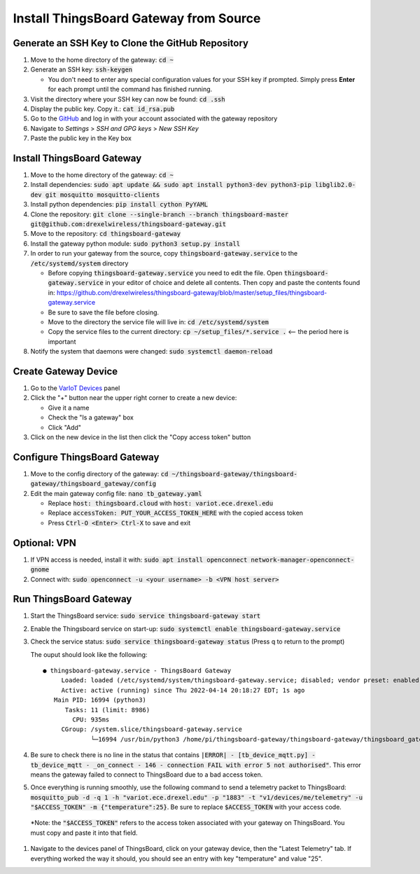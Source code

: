 Install ThingsBoard Gateway from Source
=======================================

Generate an SSH Key to Clone the GitHub Repository
--------------------------------------------------
#. Move to the home directory of the gateway: :code:`cd ~`
#. Generate an SSH key: :code:`ssh-keygen`

   * You don't need to enter any special configuration values for your SSH key if prompted. Simply  press **Enter** for each prompt until the command has finished running.
#. Visit the directory where your SSH key can now be found: :code:`cd .ssh`
#. Display the public key. Copy it.: :code:`cat id_rsa.pub`
#. Go to the `GitHub <https://github.com/>`_ and log in with your account associated with the gateway repository
#. Navigate to *Settings* > *SSH and GPG keys* > *New SSH Key*
#. Paste the public key in the Key box

Install ThingsBoard Gateway
---------------------------
#. Move to the home directory of the gateway: :code:`cd ~`
#. Install dependencies: :code:`sudo apt update && sudo apt install python3-dev python3-pip libglib2.0-dev git mosquitto mosquitto-clients`
#. Install python dependencies: :code:`pip install cython PyYAML`
#. Clone the repository: :code:`git clone --single-branch --branch thingsboard-master git@github.com:drexelwireless/thingsboard-gateway.git`
#. Move to the repository: :code:`cd thingsboard-gateway`
#. Install the gateway python module: :code:`sudo python3 setup.py install`
#. In order to run your gateway from the source, copy :code:`thingsboard-gateway.service` to the :code:`/etc/systemd/system` directory

   * Before copying :code:`thingsboard-gateway.service` you need to edit the file. Open :code:`thingsboard-gateway.service` in your editor of choice and delete all contents. Then copy and paste the contents found in: https://github.com/drexelwireless/thingsboard-gateway/blob/master/setup_files/thingsboard-gateway.service

   * Be sure to save the file before closing. 
   
   * Move to the directory the service file will live in: :code:`cd /etc/systemd/system`
   * Copy the service files to the current directory: :code:`cp ~/setup_files/*.service .` <-- the period here is important
#. Notify the system that daemons were changed: :code:`sudo systemctl daemon-reload`

Create Gateway Device
---------------------
#. Go to the `VarIoT Devices <http://variot.ece.drexel.edu/devices>`_ panel
#. Click the "+" button near the upper right corner to create a new device:

   * Give it a name
   * Check the "Is a gateway" box
   * Click "Add"
#. Click on the new device in the list then click the "Copy access token" button

Configure ThingsBoard Gateway
-----------------------------
#. Move to the config directory of the gateway: :code:`cd ~/thingsboard-gateway/thingsboard-gateway/thingsboard_gateway/config`
#. Edit the main gateway config file: :code:`nano tb_gateway.yaml`
   
   * Replace :code:`host: thingsboard.cloud` with :code:`host: variot.ece.drexel.edu`
   * Replace :code:`accessToken: PUT_YOUR_ACCESS_TOKEN_HERE` with the copied access token
   * Press :code:`Ctrl-O <Enter> Ctrl-X` to save and exit

Optional: VPN
-------------
#. If VPN access is needed, install it with: :code:`sudo apt install openconnect network-manager-openconnect-gnome`
#. Connect with: :code:`sudo openconnect -u <your username> -b <VPN host server>`

Run ThingsBoard Gateway
-----------------------
#. Start the ThingsBoard service: :code:`sudo service thingsboard-gateway start`
#. Enable the Thingsboard service on start-up: :code:`sudo systemctl enable thingsboard-gateway.service`
#. Check the service status: :code:`sudo service thingsboard-gateway status` (Press q to return to the prompt)
   
   The ouput should look like the following:
   ::

      ● thingsboard-gateway.service - ThingsBoard Gateway
           Loaded: loaded (/etc/systemd/system/thingsboard-gateway.service; disabled; vendor preset: enabled)
           Active: active (running) since Thu 2022-04-14 20:18:27 EDT; 1s ago
         Main PID: 16994 (python3)
            Tasks: 11 (limit: 8986)
              CPU: 935ms
           CGroup: /system.slice/thingsboard-gateway.service
                   └─16994 /usr/bin/python3 /home/pi/thingsboard-gateway/thingsboard-gateway/thingsboard_gateway/tb_gateway.py
#. Be sure to check there is no line in the status that contains :code:`|ERROR| - [tb_device_mqtt.py] - tb_device_mqtt - _on_connect - 146 - connection FAIL with error 5 not authorised"`. This error means the gateway failed to connect to ThingsBoard due to a bad access token.
#. Once everything is running smoothly, use the following command to send a telemetry packet to ThingsBoard: :code:`mosquitto_pub -d -q 1 -h "variot.ece.drexel.edu" -p "1883" -t "v1/devices/me/telemetry" -u "$ACCESS_TOKEN" -m {"temperature":25}`. Be sure to replace :code:`$ACCESS_TOKEN` with your access code.
  *Note: the :code:`"$ACCESS_TOKEN"` refers to the access token associated with your gateway on ThingsBoard. You must copy and paste it into that field. 
#. Navigate to the devices panel of ThingsBoard, click on your gateway device, then the "Latest Telemetry" tab. If everything worked the way it should, you should see an entry with key "temperature" and value "25".
